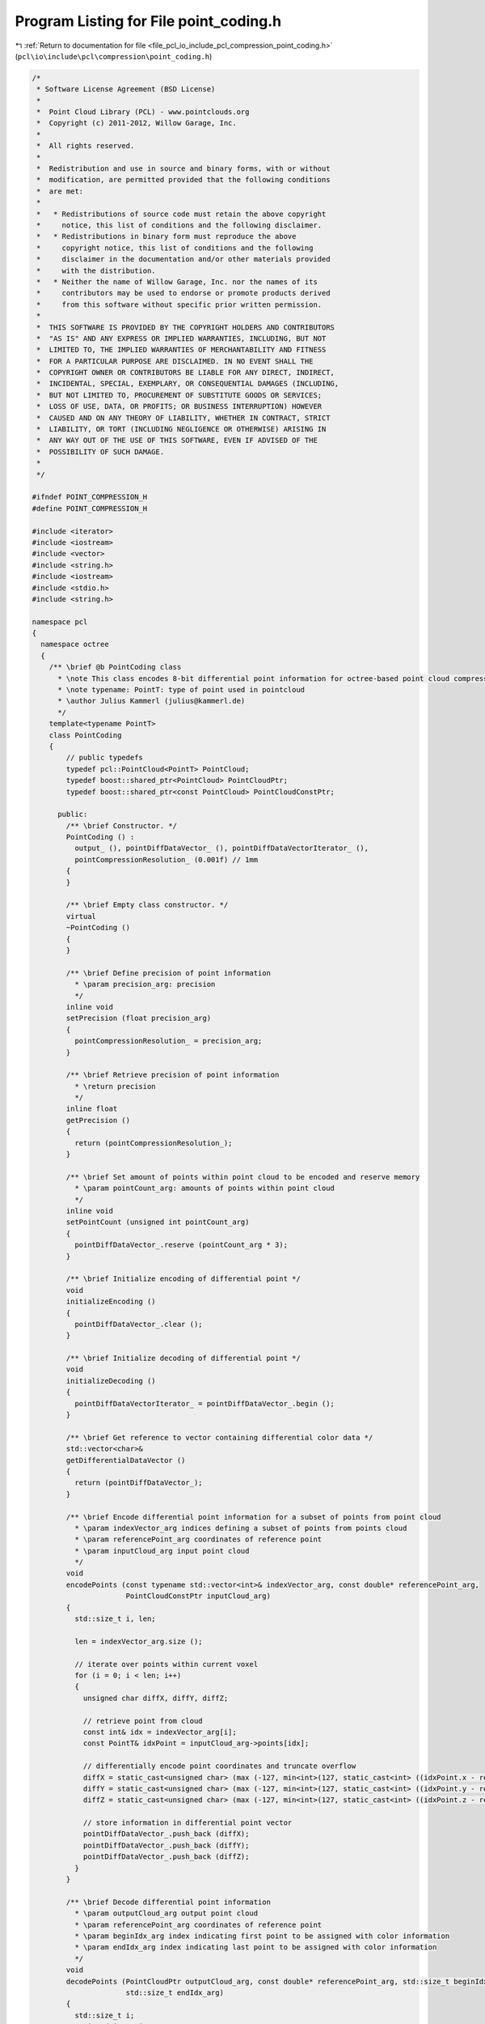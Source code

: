 
.. _program_listing_file_pcl_io_include_pcl_compression_point_coding.h:

Program Listing for File point_coding.h
=======================================

|exhale_lsh| :ref:`Return to documentation for file <file_pcl_io_include_pcl_compression_point_coding.h>` (``pcl\io\include\pcl\compression\point_coding.h``)

.. |exhale_lsh| unicode:: U+021B0 .. UPWARDS ARROW WITH TIP LEFTWARDS

.. code-block:: cpp

   /*
    * Software License Agreement (BSD License)
    *
    *  Point Cloud Library (PCL) - www.pointclouds.org
    *  Copyright (c) 2011-2012, Willow Garage, Inc.
    *
    *  All rights reserved.
    *
    *  Redistribution and use in source and binary forms, with or without
    *  modification, are permitted provided that the following conditions
    *  are met:
    *
    *   * Redistributions of source code must retain the above copyright
    *     notice, this list of conditions and the following disclaimer.
    *   * Redistributions in binary form must reproduce the above
    *     copyright notice, this list of conditions and the following
    *     disclaimer in the documentation and/or other materials provided
    *     with the distribution.
    *   * Neither the name of Willow Garage, Inc. nor the names of its
    *     contributors may be used to endorse or promote products derived
    *     from this software without specific prior written permission.
    *
    *  THIS SOFTWARE IS PROVIDED BY THE COPYRIGHT HOLDERS AND CONTRIBUTORS
    *  "AS IS" AND ANY EXPRESS OR IMPLIED WARRANTIES, INCLUDING, BUT NOT
    *  LIMITED TO, THE IMPLIED WARRANTIES OF MERCHANTABILITY AND FITNESS
    *  FOR A PARTICULAR PURPOSE ARE DISCLAIMED. IN NO EVENT SHALL THE
    *  COPYRIGHT OWNER OR CONTRIBUTORS BE LIABLE FOR ANY DIRECT, INDIRECT,
    *  INCIDENTAL, SPECIAL, EXEMPLARY, OR CONSEQUENTIAL DAMAGES (INCLUDING,
    *  BUT NOT LIMITED TO, PROCUREMENT OF SUBSTITUTE GOODS OR SERVICES;
    *  LOSS OF USE, DATA, OR PROFITS; OR BUSINESS INTERRUPTION) HOWEVER
    *  CAUSED AND ON ANY THEORY OF LIABILITY, WHETHER IN CONTRACT, STRICT
    *  LIABILITY, OR TORT (INCLUDING NEGLIGENCE OR OTHERWISE) ARISING IN
    *  ANY WAY OUT OF THE USE OF THIS SOFTWARE, EVEN IF ADVISED OF THE
    *  POSSIBILITY OF SUCH DAMAGE.
    *
    */
   
   #ifndef POINT_COMPRESSION_H
   #define POINT_COMPRESSION_H
   
   #include <iterator>
   #include <iostream>
   #include <vector>
   #include <string.h>
   #include <iostream>
   #include <stdio.h>
   #include <string.h>
   
   namespace pcl
   {
     namespace octree
     {
       /** \brief @b PointCoding class
         * \note This class encodes 8-bit differential point information for octree-based point cloud compression.
         * \note typename: PointT: type of point used in pointcloud
         * \author Julius Kammerl (julius@kammerl.de)
         */
       template<typename PointT>
       class PointCoding
       {
           // public typedefs
           typedef pcl::PointCloud<PointT> PointCloud;
           typedef boost::shared_ptr<PointCloud> PointCloudPtr;
           typedef boost::shared_ptr<const PointCloud> PointCloudConstPtr;
   
         public:
           /** \brief Constructor. */
           PointCoding () :
             output_ (), pointDiffDataVector_ (), pointDiffDataVectorIterator_ (), 
             pointCompressionResolution_ (0.001f) // 1mm
           {
           }
   
           /** \brief Empty class constructor. */
           virtual
           ~PointCoding ()
           {
           }
   
           /** \brief Define precision of point information
             * \param precision_arg: precision
             */
           inline void
           setPrecision (float precision_arg)
           {
             pointCompressionResolution_ = precision_arg;
           }
   
           /** \brief Retrieve precision of point information
             * \return precision
             */
           inline float
           getPrecision ()
           {
             return (pointCompressionResolution_);
           }
   
           /** \brief Set amount of points within point cloud to be encoded and reserve memory
             * \param pointCount_arg: amounts of points within point cloud
             */
           inline void
           setPointCount (unsigned int pointCount_arg)
           {
             pointDiffDataVector_.reserve (pointCount_arg * 3);
           }
   
           /** \brief Initialize encoding of differential point */
           void
           initializeEncoding ()
           {
             pointDiffDataVector_.clear ();
           }
   
           /** \brief Initialize decoding of differential point */
           void
           initializeDecoding ()
           {
             pointDiffDataVectorIterator_ = pointDiffDataVector_.begin ();
           }
   
           /** \brief Get reference to vector containing differential color data */
           std::vector<char>&
           getDifferentialDataVector ()
           {
             return (pointDiffDataVector_);
           }
   
           /** \brief Encode differential point information for a subset of points from point cloud
             * \param indexVector_arg indices defining a subset of points from points cloud
             * \param referencePoint_arg coordinates of reference point
             * \param inputCloud_arg input point cloud
             */
           void
           encodePoints (const typename std::vector<int>& indexVector_arg, const double* referencePoint_arg,
                         PointCloudConstPtr inputCloud_arg)
           {
             std::size_t i, len;
   
             len = indexVector_arg.size ();
   
             // iterate over points within current voxel
             for (i = 0; i < len; i++)
             {
               unsigned char diffX, diffY, diffZ;
   
               // retrieve point from cloud
               const int& idx = indexVector_arg[i];
               const PointT& idxPoint = inputCloud_arg->points[idx];
   
               // differentially encode point coordinates and truncate overflow
               diffX = static_cast<unsigned char> (max (-127, min<int>(127, static_cast<int> ((idxPoint.x - referencePoint_arg[0])  / pointCompressionResolution_))));
               diffY = static_cast<unsigned char> (max (-127, min<int>(127, static_cast<int> ((idxPoint.y - referencePoint_arg[1])  / pointCompressionResolution_))));
               diffZ = static_cast<unsigned char> (max (-127, min<int>(127, static_cast<int> ((idxPoint.z - referencePoint_arg[2])  / pointCompressionResolution_))));
   
               // store information in differential point vector
               pointDiffDataVector_.push_back (diffX);
               pointDiffDataVector_.push_back (diffY);
               pointDiffDataVector_.push_back (diffZ);
             }
           }
   
           /** \brief Decode differential point information
             * \param outputCloud_arg output point cloud
             * \param referencePoint_arg coordinates of reference point
             * \param beginIdx_arg index indicating first point to be assigned with color information
             * \param endIdx_arg index indicating last point to be assigned with color information
             */
           void
           decodePoints (PointCloudPtr outputCloud_arg, const double* referencePoint_arg, std::size_t beginIdx_arg,
                         std::size_t endIdx_arg)
           {
             std::size_t i;
             unsigned int pointCount;
   
             assert (beginIdx_arg <= endIdx_arg);
   
             pointCount = static_cast<unsigned int> (endIdx_arg - beginIdx_arg);
   
             // iterate over points within current voxel
             for (i = 0; i < pointCount; i++)
             {
               // retrieve differential point information
               const unsigned char& diffX = static_cast<unsigned char> (*(pointDiffDataVectorIterator_++));
               const unsigned char& diffY = static_cast<unsigned char> (*(pointDiffDataVectorIterator_++));
               const unsigned char& diffZ = static_cast<unsigned char> (*(pointDiffDataVectorIterator_++));
   
               // retrieve point from point cloud
               PointT& point = outputCloud_arg->points[beginIdx_arg + i];
   
               // decode point position
               point.x = static_cast<float> (referencePoint_arg[0] + diffX * pointCompressionResolution_);
               point.y = static_cast<float> (referencePoint_arg[1] + diffY * pointCompressionResolution_);
               point.z = static_cast<float> (referencePoint_arg[2] + diffZ * pointCompressionResolution_);
             }
           }
   
         protected:
           /** \brief Pointer to output point cloud dataset. */
           PointCloudPtr output_;
   
           /** \brief Vector for storing differential point information  */
           std::vector<char> pointDiffDataVector_;
   
           /** \brief Iterator on differential point information vector */
           std::vector<char>::const_iterator pointDiffDataVectorIterator_;
   
           /** \brief Precision of point coding*/
           float pointCompressionResolution_;
       };
     }
   }
   
   #define PCL_INSTANTIATE_ColorCoding(T) template class PCL_EXPORTS pcl::octree::ColorCoding<T>;
   
   #endif

